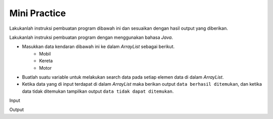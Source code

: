 Mini Practice 
==================

Lakukanlah instruksi pembuatan program dibawah ini dan sesuaikan dengan hasil output yang diberikan.

Lakukanlah instruksi pembuatan program dengan menggunakan bahasa *Java*.

- Masukkan data kendaran dibawah ini ke dalam *ArrayList* sebagai berikut.
    - Mobil
    - Kereta 
    - Motor

- Buatlah suatu variable untuk melakukan search data pada setiap elemen data di dalam *ArrayList*.
- Ketika data yang di input terdapat di dalam *ArrayList* maka berikan output ``data berhasil ditemukan``, dan ketika data tidak ditemukan tampilkan output ``data tidak dapat ditemukan``.

Input 

.. code:: console
    Masukkan nama kendaraan yang tersimpan? Mobil

Output

.. code:: console 
    Data berhasil ditemukan // keyword data mobil terdapat di dalam 'ArrayList'. 